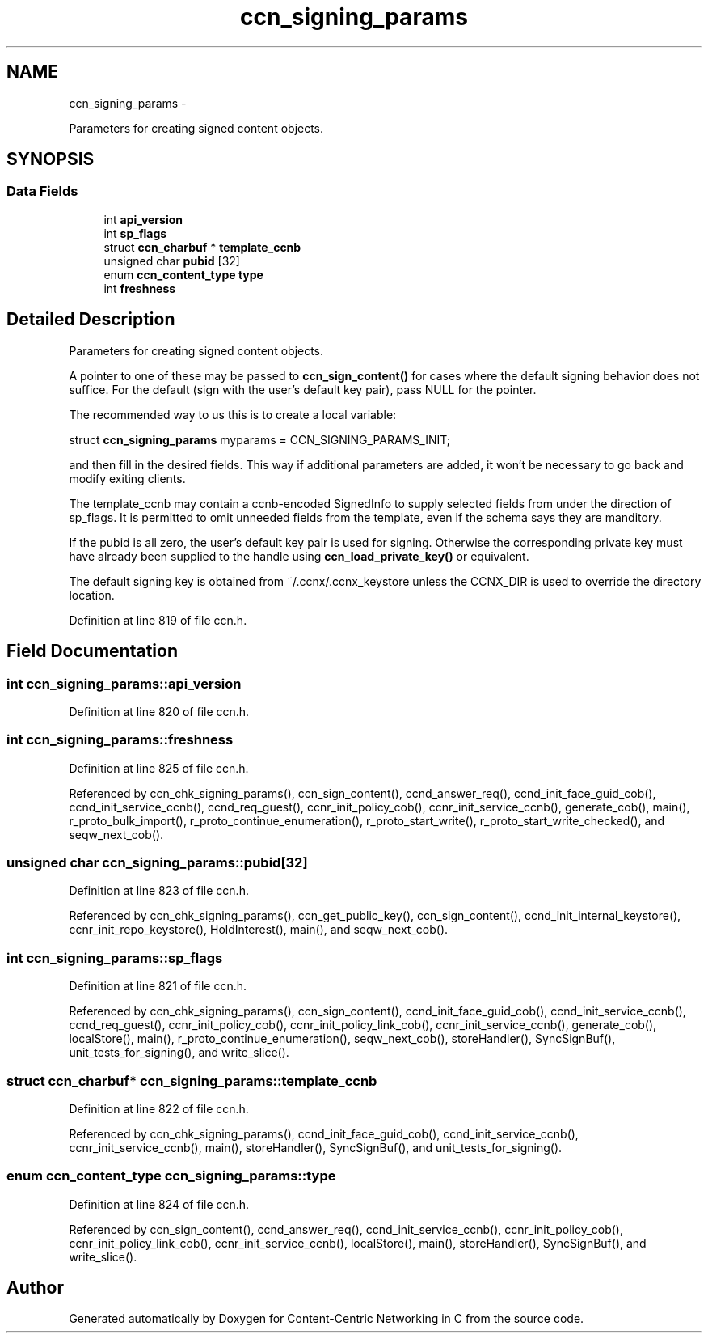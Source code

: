 .TH "ccn_signing_params" 3 "9 Oct 2013" "Version 0.8.1" "Content-Centric Networking in C" \" -*- nroff -*-
.ad l
.nh
.SH NAME
ccn_signing_params \- 
.PP
Parameters for creating signed content objects.  

.SH SYNOPSIS
.br
.PP
.SS "Data Fields"

.in +1c
.ti -1c
.RI "int \fBapi_version\fP"
.br
.ti -1c
.RI "int \fBsp_flags\fP"
.br
.ti -1c
.RI "struct \fBccn_charbuf\fP * \fBtemplate_ccnb\fP"
.br
.ti -1c
.RI "unsigned char \fBpubid\fP [32]"
.br
.ti -1c
.RI "enum \fBccn_content_type\fP \fBtype\fP"
.br
.ti -1c
.RI "int \fBfreshness\fP"
.br
.in -1c
.SH "Detailed Description"
.PP 
Parameters for creating signed content objects. 

A pointer to one of these may be passed to \fBccn_sign_content()\fP for cases where the default signing behavior does not suffice. For the default (sign with the user's default key pair), pass NULL for the pointer.
.PP
The recommended way to us this is to create a local variable:
.PP
struct \fBccn_signing_params\fP myparams = CCN_SIGNING_PARAMS_INIT;
.PP
and then fill in the desired fields. This way if additional parameters are added, it won't be necessary to go back and modify exiting clients.
.PP
The template_ccnb may contain a ccnb-encoded SignedInfo to supply selected fields from under the direction of sp_flags. It is permitted to omit unneeded fields from the template, even if the schema says they are manditory.
.PP
If the pubid is all zero, the user's default key pair is used for signing. Otherwise the corresponding private key must have already been supplied to the handle using \fBccn_load_private_key()\fP or equivalent.
.PP
The default signing key is obtained from ~/.ccnx/.ccnx_keystore unless the CCNX_DIR is used to override the directory location. 
.PP
Definition at line 819 of file ccn.h.
.SH "Field Documentation"
.PP 
.SS "int \fBccn_signing_params::api_version\fP"
.PP
Definition at line 820 of file ccn.h.
.SS "int \fBccn_signing_params::freshness\fP"
.PP
Definition at line 825 of file ccn.h.
.PP
Referenced by ccn_chk_signing_params(), ccn_sign_content(), ccnd_answer_req(), ccnd_init_face_guid_cob(), ccnd_init_service_ccnb(), ccnd_req_guest(), ccnr_init_policy_cob(), ccnr_init_service_ccnb(), generate_cob(), main(), r_proto_bulk_import(), r_proto_continue_enumeration(), r_proto_start_write(), r_proto_start_write_checked(), and seqw_next_cob().
.SS "unsigned char \fBccn_signing_params::pubid\fP[32]"
.PP
Definition at line 823 of file ccn.h.
.PP
Referenced by ccn_chk_signing_params(), ccn_get_public_key(), ccn_sign_content(), ccnd_init_internal_keystore(), ccnr_init_repo_keystore(), HoldInterest(), main(), and seqw_next_cob().
.SS "int \fBccn_signing_params::sp_flags\fP"
.PP
Definition at line 821 of file ccn.h.
.PP
Referenced by ccn_chk_signing_params(), ccn_sign_content(), ccnd_init_face_guid_cob(), ccnd_init_service_ccnb(), ccnd_req_guest(), ccnr_init_policy_cob(), ccnr_init_policy_link_cob(), ccnr_init_service_ccnb(), generate_cob(), localStore(), main(), r_proto_continue_enumeration(), seqw_next_cob(), storeHandler(), SyncSignBuf(), unit_tests_for_signing(), and write_slice().
.SS "struct \fBccn_charbuf\fP* \fBccn_signing_params::template_ccnb\fP"
.PP
Definition at line 822 of file ccn.h.
.PP
Referenced by ccn_chk_signing_params(), ccnd_init_face_guid_cob(), ccnd_init_service_ccnb(), ccnr_init_service_ccnb(), main(), storeHandler(), SyncSignBuf(), and unit_tests_for_signing().
.SS "enum \fBccn_content_type\fP \fBccn_signing_params::type\fP"
.PP
Definition at line 824 of file ccn.h.
.PP
Referenced by ccn_sign_content(), ccnd_answer_req(), ccnd_init_service_ccnb(), ccnr_init_policy_cob(), ccnr_init_policy_link_cob(), ccnr_init_service_ccnb(), localStore(), main(), storeHandler(), SyncSignBuf(), and write_slice().

.SH "Author"
.PP 
Generated automatically by Doxygen for Content-Centric Networking in C from the source code.
